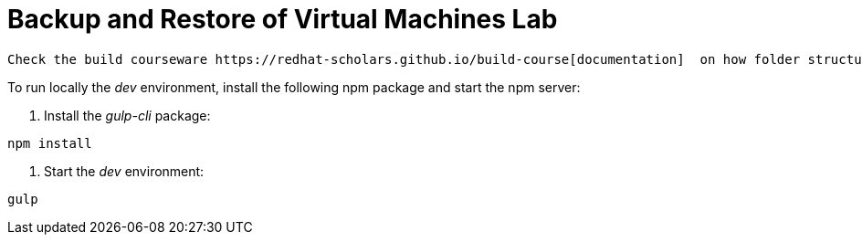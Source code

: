 # Backup and Restore of Virtual Machines Lab

    Check the build courseware https://redhat-scholars.github.io/build-course[documentation]  on how folder structure, how to use macros and other gotchas

To run locally the _dev_ environment, install the following npm package and start the npm server:

1. Install the _gulp-cli_ package:

```bash
npm install
```

2. Start the _dev_ environment:

```bash
gulp
```
